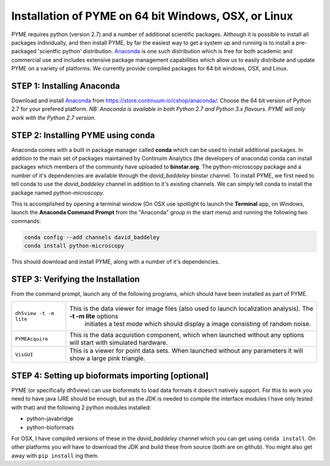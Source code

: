 .. _installationAnaconda:

Installation of PYME on 64 bit Windows, OSX, or Linux
#####################################################

PYME requires python (version 2.7) and a number of additional scientific packages.
Although it is possible to install all packages individually, and then install PYME,
by far the easiest way to get a system up and running is to install a pre-packaged 
'scientfic python' distribution. `Anaconda <https://store.continuum.io/cshop/anaconda/>`_ 
is one such distribution which is free for both academic and commercial use and includes 
extensive package management capabilities which allow us to easily distribute and update 
PYME on a variety of platforms. We currently provide compiled packages for 64 bit windows, OSX, and Linux. 

STEP 1: Installing Anaconda
===========================

Download and install `Anaconda <https://store.continuum.io/cshop/anaconda/>`_ from 
https://store.continuum.io/cshop/anaconda/. Choose the 64 bit version of Python 2.7
for your prefered platform. *NB: Anaconda is available in both Python 2.7 and Python 3.x flavours.
PYME will only work with the Python 2.7 version.*

STEP 2: Installing PYME using conda
===========================================

Anaconda comes with a built in package manager called **conda** which can be used to
install additional packages. In addition to the main set of packages maintained
by Continuim Analytics (the developers of anaconda) conda can install packages which
members of the community have uploaded to **binstar.org**. The python-microscopy package 
and a number of it's dependencies are available through the `david_baddeley` binstar channel. 
To install PYME, we first need to tell conda to use the `david_baddeley` channel
in addition to it's existing channels. We can simply tell conda to install the package
named `python-microscopy`.

This is accomplished by opening a terminal window (On OSX use spotlight to launch the **Terminal** 
app, on Windows, launch the **Anaconda Command Prompt** from the "Anaconda" group in the 
start menu) and running the following two commands:

.. code-block:: bash
	
	conda config --add channels david_baddeley
	conda install python-microscopy

This should download and install PYME, along with a number of it's dependencies.

STEP 3: Verifying the Installation
==================================

From the command prompt, launch any of the following programs, which should have been
installed as part of PYME.

.. tabularcolumns:: |p{4.5cm}|p{11cm}|

========================	==================================================================================================================
``dh5view -t -m lite``		This is the data viewer for image files (also used to launch localization analysis). The **-t -m lite** options 
							initiates a test mode which should display a image consisting of random noise. 

``PYMEAcquire``				This is the data acquistion component, which when launched without any options will start with simulated hardware.

``VisGUI``					This is a viewer for point data sets. When launched without any parameters it will show a large pink triangle.
========================	==================================================================================================================


STEP 4: Setting up bioformats importing [optional]
==================================================

PYME (or specifically dh5view) can use bioformats to load data formats it doesn't natively support. For this to work you need to have java (JRE should be enough, but as the JDK is needed to compile the interface modules I have only tested with that) and the following 2 python modules installed:

- python-javabridge
- python-bioformats

For OSX, I have compiled versions of these in the `david_baddeley` channel which you can get using ``conda install``. On other platforms you will have to download the JDK and build these from source (both are on github). You might also get away with ``pip install`` ing them.


